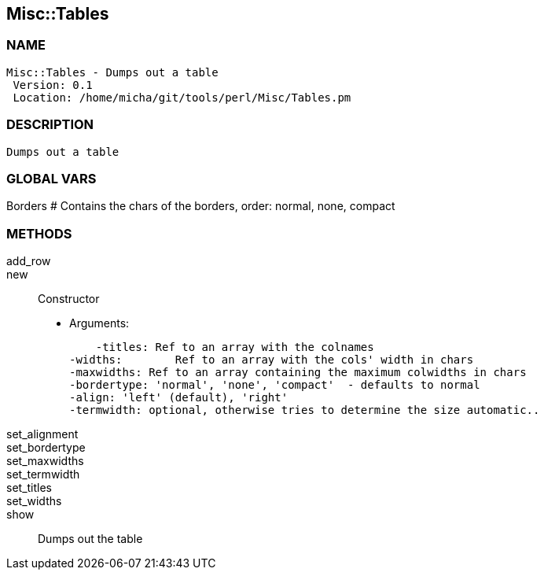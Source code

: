 

== Misc::Tables 

=== NAME
 Misc::Tables - Dumps out a table
  Version: 0.1 
  Location: /home/micha/git/tools/perl/Misc/Tables.pm


=== DESCRIPTION
  Dumps out a table


=== GLOBAL VARS
   
Borders
# Contains the chars of the borders, order: normal, none, compact

=== METHODS

add_row::
   


new::
   
Constructor

    - Arguments:

    -titles: Ref to an array with the colnames
-widths:	Ref to an array with the cols' width in chars
-maxwidths: Ref to an array containing the maximum colwidths in chars
-bordertype: 'normal', 'none', 'compact'  - defaults to normal
-align: 'left' (default), 'right'
-termwidth: optional, otherwise tries to determine the size automatic..


set_alignment::
   


set_bordertype::
   


set_maxwidths::
   


set_termwidth::
   


set_titles::
   


set_widths::
   


show::
   
Dumps out the table




